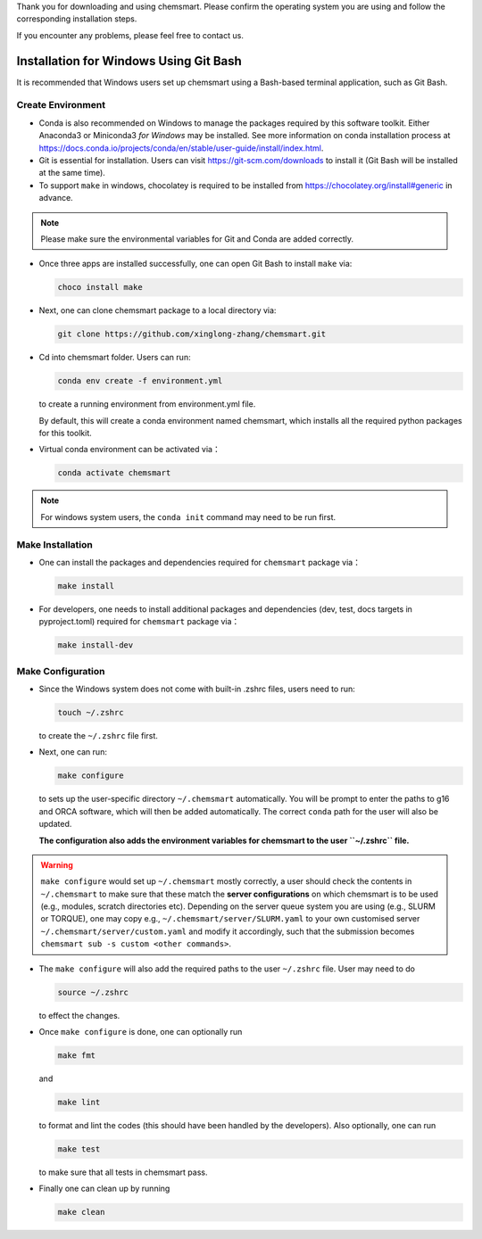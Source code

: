 Thank you for downloading and using chemsmart. Please confirm the operating system you are using and follow the
corresponding installation steps.

If you encounter any problems, please feel free to contact us.

#########################################
 Installation for Windows Using Git Bash
#########################################

It is recommended that Windows users set up chemsmart using a Bash-based terminal application, such as Git Bash.

********************
 Create Environment
********************

-  Conda is also recommended on Windows to manage the packages required by this software toolkit. Either Anaconda3 or
   Miniconda3 *for Windows* may be installed. See more information on conda installation process at
   https://docs.conda.io/projects/conda/en/stable/user-guide/install/index.html.

-  Git is essential for installation. Users can visit https://git-scm.com/downloads to install it (Git Bash will be
   installed at the same time).

-  To support ``make`` in windows, chocolatey is required to be installed from https://chocolatey.org/install#generic in
   advance.

.. note::

   Please make sure the environmental variables for Git and Conda are added correctly.

-  Once three apps are installed successfully, one can open Git Bash to install ``make`` via:

   .. code:: console

      choco install make

-  Next, one can clone chemsmart package to a local directory via:

   .. code:: console

      git clone https://github.com/xinglong-zhang/chemsmart.git

-  Cd into chemsmart folder. Users can run:

   .. code:: console

      conda env create -f environment.yml

   to create a running environment from environment.yml file.

   By default, this will create a conda environment named chemsmart, which installs all the required python packages for
   this toolkit.

-  Virtual conda environment can be activated via：

   .. code:: console

      conda activate chemsmart

.. note::

   For windows system users, the ``conda init`` command may need to be run first.

*******************
 Make Installation
*******************

-  One can install the packages and dependencies required for ``chemsmart`` package via：

   .. code:: console

      make install

-  For developers, one needs to install additional packages and dependencies (dev, test, docs targets in pyproject.toml)
   required for ``chemsmart`` package via：

   .. code:: console

      make install-dev

********************
 Make Configuration
********************

-  Since the Windows system does not come with built-in .zshrc files, users need to run:

   .. code:: console

      touch ~/.zshrc

   to create the ``~/.zshrc`` file first.

-  Next, one can run:

   .. code:: console

      make configure

   to sets up the user-specific directory ``~/.chemsmart`` automatically. You will be prompt to enter the paths to g16
   and ORCA software, which will then be added automatically. The correct ``conda`` path for the user will also be
   updated.

   **The configuration also adds the environment variables for chemsmart to the user ``~/.zshrc`` file.**

.. warning::

   ``make configure`` would set up ``~/.chemsmart`` mostly correctly, a user should check the contents in
   ``~/.chemsmart`` to make sure that these match the **server configurations** on which chemsmart is to be used (e.g.,
   modules, scratch directories etc). Depending on the server queue system you are using (e.g., SLURM or TORQUE), one
   may copy e.g., ``~/.chemsmart/server/SLURM.yaml`` to your own customised server ``~/.chemsmart/server/custom.yaml``
   and modify it accordingly, such that the submission becomes ``chemsmart sub -s custom <other commands>``.

-  The ``make configure`` will also add the required paths to the user ``~/.zshrc`` file. User may need to do

   .. code:: console

      source ~/.zshrc

   to effect the changes.

-  Once ``make configure`` is done, one can optionally run

   .. code:: console

      make fmt

   and

   .. code:: console

      make lint

   to format and lint the codes (this should have been handled by the developers). Also optionally, one can run

   .. code:: console

      make test

   to make sure that all tests in chemsmart pass.

-  Finally one can clean up by running

   .. code:: console

      make clean
